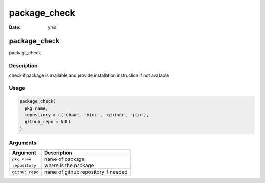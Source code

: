 =============
package_check
=============

:Date: ymd

``package_check``
=================

package_check

Description
-----------

check if package is available and provide installation instruction if
not available

Usage
-----

.. code:: r

   package_check(
     pkg_name,
     repository = c("CRAN", "Bioc", "github", "pip"),
     github_repo = NULL
   )

Arguments
---------

=============== ===================================
Argument        Description
=============== ===================================
``pkg_name``    name of package
``repository``  where is the package
``github_repo`` name of github repository if needed
=============== ===================================
